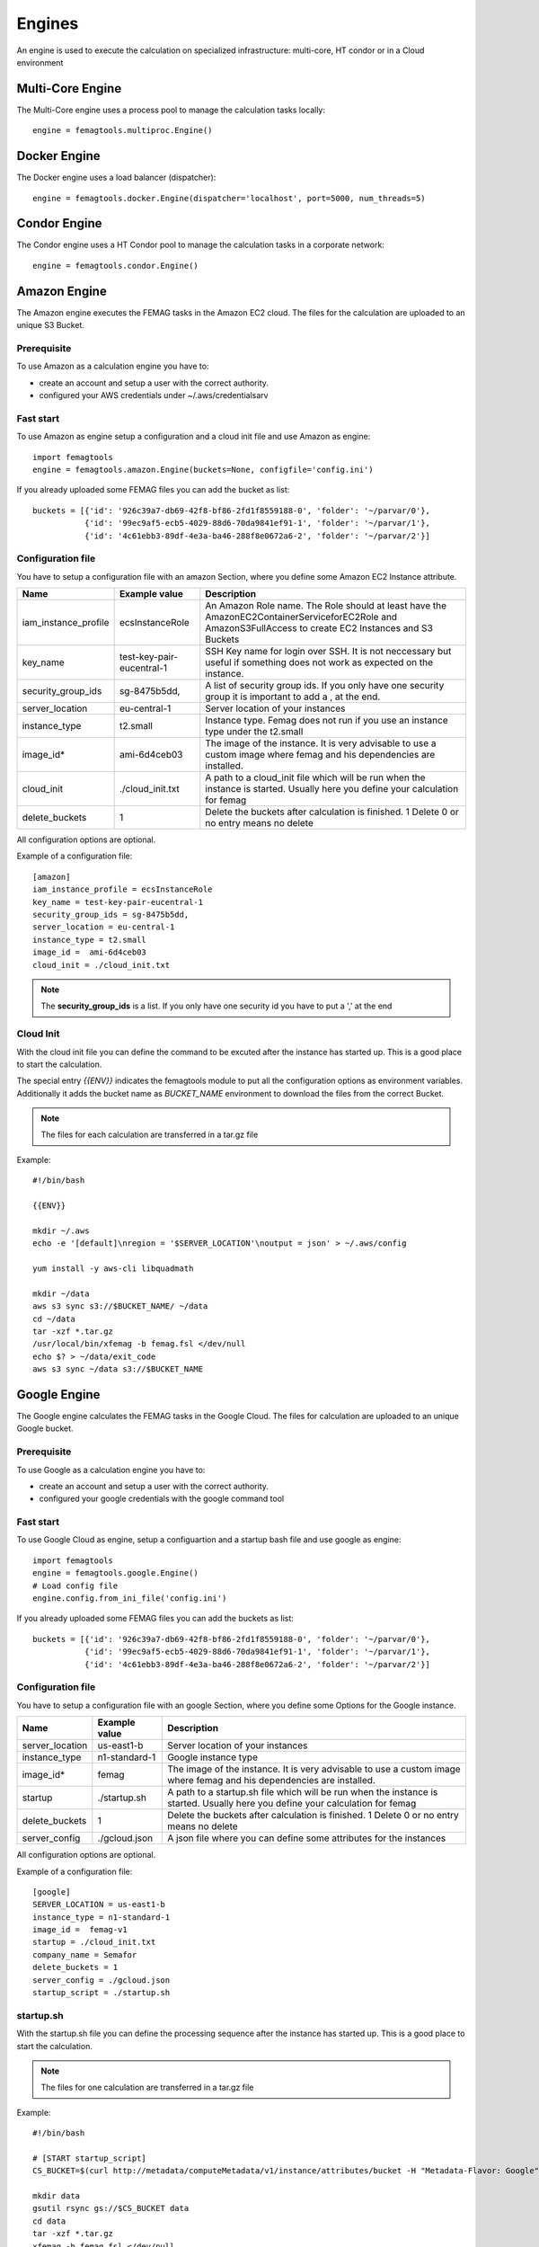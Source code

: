 Engines
*******

An engine is used to execute the calculation on specialized infrastructure: multi-core, HT condor or in a Cloud environment

Multi-Core Engine
=================

The Multi-Core engine uses a process pool to manage the calculation tasks locally::

 engine = femagtools.multiproc.Engine()


Docker Engine
=============

The Docker engine uses a load balancer (dispatcher)::

 engine = femagtools.docker.Engine(dispatcher='localhost', port=5000, num_threads=5)

Condor Engine
=============

The Condor engine uses a HT Condor pool to manage the calculation tasks in a corporate network::

 engine = femagtools.condor.Engine()


Amazon Engine
=============

The Amazon engine executes the FEMAG tasks in the Amazon EC2 cloud.
The files for the calculation are uploaded to an unique S3 Bucket.

Prerequisite
------------
To use Amazon as a calculation engine you have to:

* create an account and setup a user with the correct authority.
* configured your AWS credentials under ~/.aws/credentialsarv

Fast start
----------
To use Amazon as engine setup a configuration and a cloud init file
and use Amazon as engine::

  import femagtools
  engine = femagtools.amazon.Engine(buckets=None, configfile='config.ini')

If you already uploaded some FEMAG files you can add the bucket as list::

  buckets = [{'id': '926c39a7-db69-42f8-bf86-2fd1f8559188-0', 'folder': '~/parvar/0'},
             {'id': '99ec9af5-ecb5-4029-88d6-70da9841ef91-1', 'folder': '~/parvar/1'},
             {'id': '4c61ebb3-89df-4e3a-ba46-288f8e0672a6-2', 'folder': '~/parvar/2'}]

Configuration file
------------------
You have to setup a configuration file with an amazon Section, where you define some
Amazon EC2 Instance attribute.

====================  =========================  =======================================================
Name                  Example value              Description
====================  =========================  =======================================================
iam_instance_profile  ecsInstanceRole            An Amazon Role name. The Role should at least have the AmazonEC2ContainerServiceforEC2Role and AmazonS3FullAccess to create EC2 Instances and S3 Buckets
key_name              test-key-pair-eucentral-1  SSH Key name for login over SSH. It is not neccessary but useful if something does not work as expected on the instance.
security_group_ids    sg-8475b5dd,               A list of security group ids. If you only have one security group it is important to add a , at the end.
server_location       eu-central-1               Server location of your instances
instance_type         t2.small                   Instance type. Femag does not run if you use an instance type under the t2.small
image_id*              ami-6d4ceb03               The image of the instance. It is very advisable to use a custom image where femag and his dependencies are installed.
cloud_init            ./cloud_init.txt           A path to a cloud_init file which will be run when the instance is started. Usually here you define your calculation for femag
delete_buckets        1                          Delete the buckets after calculation is finished. 1 Delete 0 or no entry means no delete
====================  =========================  =======================================================

All configuration options are optional.

Example of a configuration file::

  [amazon]
  iam_instance_profile = ecsInstanceRole
  key_name = test-key-pair-eucentral-1
  security_group_ids = sg-8475b5dd,
  server_location = eu-central-1
  instance_type = t2.small
  image_id =  ami-6d4ceb03
  cloud_init = ./cloud_init.txt

.. note:: The **security_group_ids** is a list. If you only have one security id you have to put a ',' at the end

Cloud Init
----------
With the cloud init file you can define the command to be excuted after the instance has started up. This is a good place to start the calculation.

The special entry *{{ENV}}* indicates the femagtools module to put all the configuration options as environment variables. Additionally it adds the bucket name as *BUCKET_NAME* environment to download the files from the correct Bucket.

.. note:: The files for each calculation are transferred in a tar.gz file

Example::

 #!/bin/bash

 {{ENV}}

 mkdir ~/.aws
 echo -e '[default]\nregion = '$SERVER_LOCATION'\noutput = json' > ~/.aws/config

 yum install -y aws-cli libquadmath

 mkdir ~/data
 aws s3 sync s3://$BUCKET_NAME/ ~/data
 cd ~/data
 tar -xzf *.tar.gz
 /usr/local/bin/xfemag -b femag.fsl </dev/null
 echo $? > ~/data/exit_code
 aws s3 sync ~/data s3://$BUCKET_NAME


Google Engine
=============

The Google engine calculates the FEMAG tasks in the Google Cloud.
The files for calculation are uploaded to an unique Google bucket.

Prerequisite
------------
To use Google as a calculation engine you have to:

* create an account and setup a user with the correct authority.
* configured your google credentials with the google command tool

Fast start
----------
To use Google Cloud as engine, setup a configuartion and a startup bash file and use google as engine::

  import femagtools
  engine = femagtools.google.Engine()
  # Load config file
  engine.config.from_ini_file('config.ini')

If you already uploaded some FEMAG files you can add the buckets as list::

  buckets = [{'id': '926c39a7-db69-42f8-bf86-2fd1f8559188-0', 'folder': '~/parvar/0'},
             {'id': '99ec9af5-ecb5-4029-88d6-70da9841ef91-1', 'folder': '~/parvar/1'},
             {'id': '4c61ebb3-89df-4e3a-ba46-288f8e0672a6-2', 'folder': '~/parvar/2'}]

Configuration file
------------------
You have to setup a configuration file with an google Section, where you define some Options for the Google instance.

====================  =========================  =======================================================
Name                  Example value              Description
====================  =========================  =======================================================
server_location       us-east1-b                 Server location of your instances
instance_type         n1-standard-1              Google instance type
image_id*             femag                      The image of the instance. It is very advisable to use a custom image where femag and his dependencies are installed.
startup               ./startup.sh               A path to a startup.sh file which will be run when the instance is started. Usually here you define your calculation for femag
delete_buckets        1                          Delete the buckets after calculation is finished. 1 Delete 0 or no entry means no delete
server_config         ./gcloud.json              A json file where you can define some attributes for the instances
====================  =========================  =======================================================

All configuration options are optional.

Example of a configuration file::

 [google]
 SERVER_LOCATION = us-east1-b
 instance_type = n1-standard-1
 image_id =  femag-v1
 startup = ./cloud_init.txt
 company_name = Semafor
 delete_buckets = 1
 server_config = ./gcloud.json
 startup_script = ./startup.sh


startup.sh
----------
With the startup.sh file you can define the processing sequence after the instance
has started up. This is a good place to start the calculation.

.. note:: The files for one calculation are transferred in a tar.gz file

Example::

 #!/bin/bash

 # [START startup_script]
 CS_BUCKET=$(curl http://metadata/computeMetadata/v1/instance/attributes/bucket -H "Metadata-Flavor: Google")

 mkdir data
 gsutil rsync gs://$CS_BUCKET data
 cd data
 tar -xzf *.tar.gz
 xfemag -b femag.fsl </dev/null
 echo $? > exit_code
 gsutil rsync /data gs://$CS_BUCKET

 # [END startup_script]

Server configuration
--------------------
The Google Cloud allows you to set the configuartion over a JSON file. It is recommendable to set only attributes which are valid for all instances.

These attributes are automaticly set during runtime if they are missing in the json configuration:

=============  ================
Value          Descritpion
=============  ================
sourceImage    Your project id with your image name
machineType    Your server location with your instance type
name           Same name as the buckets with your company name first
bucket_id      The bucket id to download the correct data bucket
=============  ================

If you want more data in your instance, please set them as metadata items, and load them in the instance.

Example::

  {
    "disks": [
        {
            "boot": true,
            "autoDelete": true
        }
    ],
    "networkInterfaces": [{
        "network": "global/networks/default",
        "accessConfigs": [
            {"type": "ONE_TO_ONE_NAT", "name": "External NAT"}
        ]
    }],
    "serviceAccounts": [{
        "email": "default",
        "scopes": [
            "https://www.googleapis.com/auth/devstorage.read_write",
            "https://www.googleapis.com/auth/logging.write"
        ]
    }],


    "metadata": {
        "items": [{
            "key": "text",
            "value": "Run femag"
        }]
    }
  }
